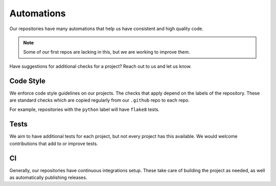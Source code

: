 Automations
===========
Our repositories have many automations that help us have consistent and high quality code.

.. Note:: Some of our first repos are lacking in this, but we are working to improve them.

Have suggestions for additional checks for a project? Reach out to us and let us know.

Code Style
----------
We enforce code style guidelines on our projects. The checks that apply depend on the labels of the repository.
These are standard checks which are copied regularly from our ``.github`` repo to each repo.

For example, repositories with the ``python`` label will have ``flake8`` tests.


Tests
-----
We aim to have additional tests for each project, but not every project has this available. We would welcome
contributions that add to or improve tests.


CI
--
Generally, our repositories have continuous integrations setup. These take care of building the project as needed,
as well as automatically publishing releases.
